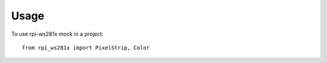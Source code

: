 =====
Usage
=====

To use rpi-ws281x mock in a project::

    from rpi_ws281x import PixelStrip, Color
